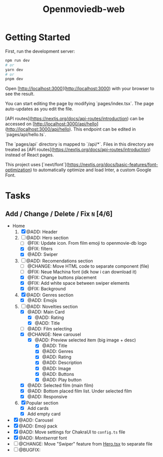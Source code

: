 #+title: Openmoviedb-web

* Getting Started

First, run the development server:

#+begin_src bash
npm run dev
# or
yarn dev
# or
pnpm dev
#+end_src

Open [http://localhost:3000](http://localhost:3000) with your browser to see the result.

You can start editing the page by modifying `pages/index.tsx`. The page auto-updates as you edit the file.

[API routes](https://nextjs.org/docs/api-routes/introduction) can be accessed on [http://localhost:3000/api/hello](http://localhost:3000/api/hello). This endpoint can be edited in `pages/api/hello.ts`.

The `pages/api` directory is mapped to `/api/*`. Files in this directory are treated as [API routes](https://nextjs.org/docs/api-routes/introduction) instead of React pages.

This project uses [`next/font`](https://nextjs.org/docs/basic-features/font-optimization) to automatically optimize and load Inter, a custom Google Font.

* Tasks
** Add / Change / Delete / Fix  ~N~ [4/6]
- Home
  1) [X] @ADD: Header
  2) [-] @ADD: Hero section
     - [ ] @FIX: Update icon. From film emoji to openmovie-db logo
     - [X] @FIX: filters
     - [X] @ADD: Swiper
  3) [-] @ADD: Recomendations section
     - [ ] @CHANGE: Move HTML code to separate component (file)
     - [ ] @FIX: Neue Machina font (idk how i can download it)
     - [X] @FIX: Change buttons placement
     - [X] @FIX: Add white space between swiper elements
     - [X] @FIX: Background
  4) [X] @ADD: Genres section
     - [X] @ADD: Emojis
  5) [-] @ADD: Novelties section
     - [X] @ADD: Main Card
       - [X] @ADD: Rating
       - [X] @ADD: Title
     - [ ] @ADD: Film selecting
     - [X] @CHANGE: New carousel
       - [X] @ADD: Preview selected item (big image + desc)
         - [X] @ADD: Title
         - [X] @ADD: Genres 
         - [X] @ADD: Rating
         - [X] @ADD: Description
         - [X] @ADD: Image
         - [X] @ADD: Buttons
         - [X] @ADD: Play button
     - [X] @ADD: Selected film (main film)
     - [X] @ADD: Bottom placed film list. Under selected film
     - [X] @ADD: Responsive
  6) [X] Popular section
     - [X] Add cards
     - [X] Add empty card
   
- [X] @ADD: Carousel
- [X] @ADD: Emoji pack
- [X] @ADD: Move settings for ChakraUI to ~config.ts~ file
- [X] @ADD: /Montserrat/ font
- [ ] @CHANGE: Move "Swiper" feature from [[file:src/components/screens/Home/Hero.tsx][Hero.tsx]] to separate file
- [ ] @BUGFIX:



   


